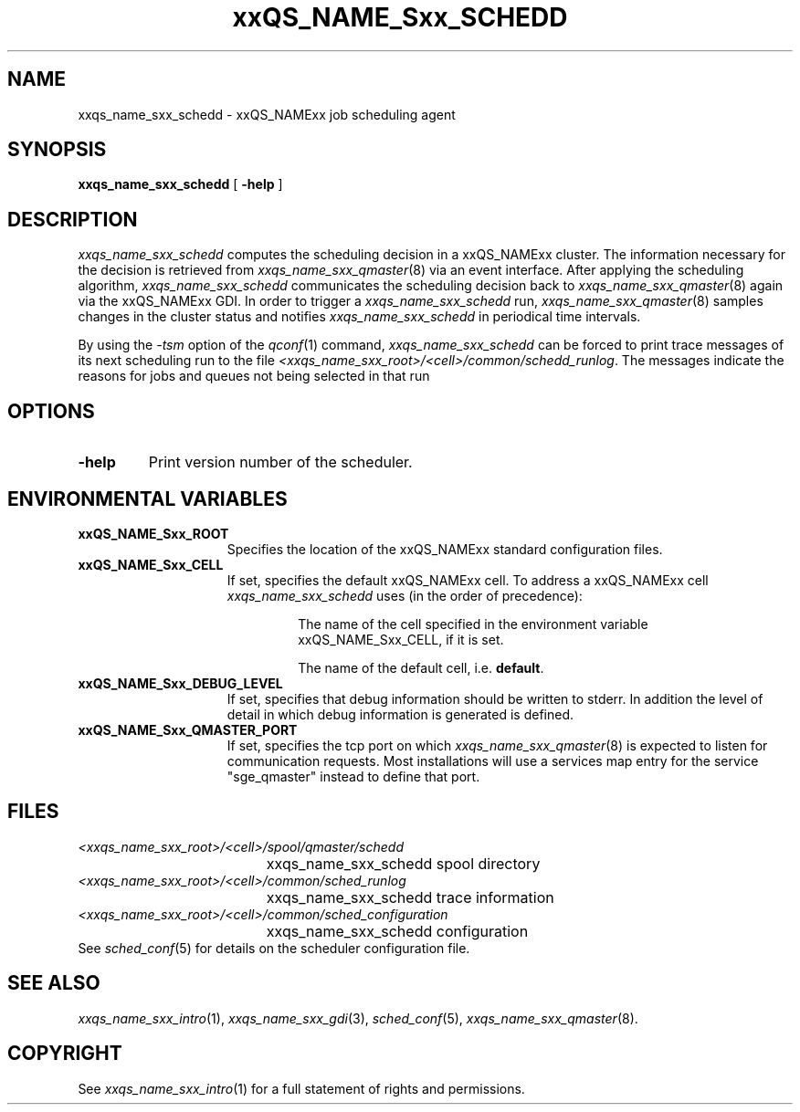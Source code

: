 '\" t
.\"___INFO__MARK_BEGIN__
.\"
.\" Copyright: 2001 by Sun Microsystems, Inc.
.\"
.\"___INFO__MARK_END__
.\" $RCSfile: sge_schedd.8,v $     Last Update: $Date: 2004/04/13 19:22:05 $     Revision: $Revision: 1.6 $
.\"
.\"
.\" Some handy macro definitions [from Tom Christensen's man(1) manual page].
.\"
.de SB		\" small and bold
.if !"\\$1"" \\s-2\\fB\&\\$1\\s0\\fR\\$2 \\$3 \\$4 \\$5
..
.\"
.de T		\" switch to typewriter font
.ft CW		\" probably want CW if you don't have TA font
..
.\"
.de TY		\" put $1 in typewriter font
.if t .T
.if n ``\c
\\$1\c
.if t .ft P
.if n \&''\c
\\$2
..
.\"
.de M		\" man page reference
\\fI\\$1\\fR\\|(\\$2)\\$3
..
.TH xxQS_NAME_Sxx_SCHEDD 8 "$Date: 2004/04/13 19:22:05 $" "xxRELxx" "xxQS_NAMExx Administrative Commands"
.SH NAME
xxqs_name_sxx_schedd \- xxQS_NAMExx job scheduling agent
.\"
.\"
.SH SYNOPSIS
.B xxqs_name_sxx_schedd
[
.B \-help
]
.\"
.\"
.SH DESCRIPTION
.I xxqs_name_sxx_schedd
computes the scheduling decision in a xxQS_NAMExx cluster. The information
necessary for the decision is retrieved from
.M xxqs_name_sxx_qmaster 8
via an event interface.
After applying the scheduling algorithm, 
.I xxqs_name_sxx_schedd
communicates the scheduling decision back to
.M xxqs_name_sxx_qmaster 8
again via the xxQS_NAMExx GDI. In order to trigger a
.I xxqs_name_sxx_schedd
run,
.M xxqs_name_sxx_qmaster 8
samples changes in the cluster status and notifies
.I xxqs_name_sxx_schedd
in periodical time intervals.
.br
.PP
By using the \fI\-tsm\fP option of the
.M qconf 1
command, 
.I xxqs_name_sxx_schedd
can be forced to print trace messages of its next scheduling run to the
file \fI<xxqs_name_sxx_root>/<cell>/common/schedd_runlog\fP. The messages indicate
the reasons for jobs and queues not being selected in that run
.\"
.\"
.SH OPTIONS
.\"
.IP "\fB\-help\fP"
Print version number of the scheduler.
.\"
.\"
.\"
.SH "ENVIRONMENTAL VARIABLES"
.\" 
.IP "\fBxxQS_NAME_Sxx_ROOT\fP" 1.5i
Specifies the location of the xxQS_NAMExx standard configuration
files.
.\"
.IP "\fBxxQS_NAME_Sxx_CELL\fP" 1.5i
If set, specifies the default xxQS_NAMExx cell. To address a xxQS_NAMExx
cell
.I xxqs_name_sxx_schedd
uses (in the order of precedence):
.sp 1
.RS
.RS
The name of the cell specified in the environment 
variable xxQS_NAME_Sxx_CELL, if it is set.
.sp 1
The name of the default cell, i.e. \fBdefault\fP.
.sp 1
.RE
.RE
.\"
.IP "\fBxxQS_NAME_Sxx_DEBUG_LEVEL\fP" 1.5i
If set, specifies that debug information
should be written to stderr. In addition the level of
detail in which debug information is generated is defined.
.\"
.IP "\fBxxQS_NAME_Sxx_QMASTER_PORT\fP" 1.5i
If set, specifies the tcp port on which
.M xxqs_name_sxx_qmaster 8
is expected to listen for communication requests.
Most installations will use a services map entry for the
service "sge_qmaster" instead to define that port.
.\"
.\"
.SH FILES
.nf
.ta \w'<xxqs_name_sxx_root>/     'u
\fI<xxqs_name_sxx_root>/<cell>/spool/qmaster/schedd\fP
	xxqs_name_sxx_schedd spool directory
\fI<xxqs_name_sxx_root>/<cell>/common/sched_runlog\fP
	xxqs_name_sxx_schedd trace information
\fI<xxqs_name_sxx_root>/<cell>/common/sched_configuration\fP
	xxqs_name_sxx_schedd configuration
.fi
See
.M sched_conf 5
for details on the scheduler configuration file.
.\"
.\"
.SH "SEE ALSO"
.M xxqs_name_sxx_intro 1 ,
.M xxqs_name_sxx_gdi 3 ,
.M sched_conf 5 ,
.M xxqs_name_sxx_qmaster 8 .
.\"
.SH "COPYRIGHT"
See
.M xxqs_name_sxx_intro 1
for a full statement of rights and permissions.
